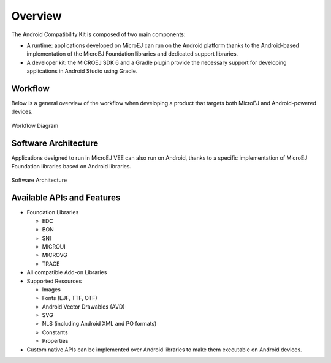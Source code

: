 .. _ack_overview:

Overview
========

The Android Compatibility Kit is composed of two main components:

* A runtime: applications developed on MicroEJ can run on the Android platform thanks to the Android-based implementation of the MicroEJ Foundation libraries and dedicated support libraries.
* A developer kit: the MICROEJ SDK 6 and a Gradle plugin provide the necessary support for developing applications in Android Studio using Gradle.

Workflow
--------

Below is a general overview of the workflow when developing a product that targets both MicroEJ and Android-powered devices.

.. figure:: images/workflow-diagram.png
    :alt: Workflow Diagram
    :align: center
    :scale: 80%

    Workflow Diagram


Software Architecture
---------------------

Applications designed to run in MicroEJ VEE can also run on Android, thanks to a specific implementation of MicroEJ Foundation libraries based on Android libraries.

.. figure:: images/software-architecture.png
    :alt: Software Architecture
    :align: center

    Software Architecture


Available APIs and Features
---------------------------

* Foundation Libraries

  * EDC
  * BON
  * SNI
  * MICROUI
  * MICROVG
  * TRACE
* All compatible Add-on Libraries
* Supported Resources

  * Images
  * Fonts (EJF, TTF, OTF)
  * Android Vector Drawables (AVD)
  * SVG
  * NLS (including Android XML and PO formats)
  * Constants
  * Properties

* Custom native APIs can be implemented over Android libraries to make them executable on Android devices.


..
   | Copyright 2008-2024, MicroEJ Corp. Content in this space is free 
   for read and redistribute. Except if otherwise stated, modification 
   is subject to MicroEJ Corp prior approval.
   | MicroEJ is a trademark of MicroEJ Corp. All other trademarks and 
   copyrights are the property of their respective owners.